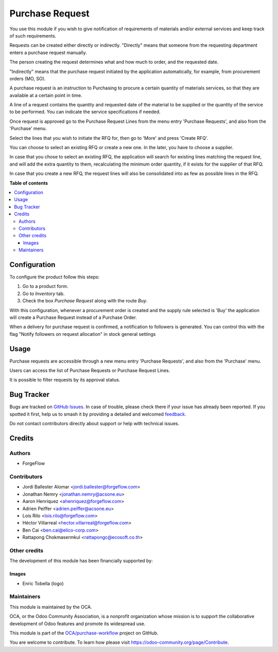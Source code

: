 ================
Purchase Request
================

.. 
   !!!!!!!!!!!!!!!!!!!!!!!!!!!!!!!!!!!!!!!!!!!!!!!!!!!!
   !! This file is generated by oca-gen-addon-readme !!
   !! changes will be overwritten.                   !!
   !!!!!!!!!!!!!!!!!!!!!!!!!!!!!!!!!!!!!!!!!!!!!!!!!!!!
   !! source digest: sha256:a47f6f30e221aebe4987ec17ad1151c8b05cec98dc3ce393b2456bde50f67b69
   !!!!!!!!!!!!!!!!!!!!!!!!!!!!!!!!!!!!!!!!!!!!!!!!!!!!

.. |badge1| image:: https://img.shields.io/badge/maturity-Beta-yellow.png
    :target: https://odoo-community.org/page/development-status
    :alt: Beta
.. |badge2| image:: https://img.shields.io/badge/licence-LGPL--3-blue.png
    :target: http://www.gnu.org/licenses/lgpl-3.0-standalone.html
    :alt: License: LGPL-3
.. |badge3| image:: https://img.shields.io/badge/github-OCA%2Fpurchase--workflow-lightgray.png?logo=github
    :target: https://github.com/OCA/purchase-workflow/tree/14.0/purchase_request
    :alt: OCA/purchase-workflow
.. |badge4| image:: https://img.shields.io/badge/weblate-Translate%20me-F47D42.png
    :target: https://translation.odoo-community.org/projects/purchase-workflow-14-0/purchase-workflow-14-0-purchase_request
    :alt: Translate me on Weblate
.. |badge5| image:: https://img.shields.io/badge/runboat-Try%20me-875A7B.png
    :target: https://runboat.odoo-community.org/builds?repo=OCA/purchase-workflow&target_branch=14.0
    :alt: Try me on Runboat

|badge1| |badge2| |badge3| |badge4| |badge5|

You use this module if you wish to give notification of requirements of
materials and/or external services and keep track of such requirements.

Requests can be created either directly or indirectly.
"Directly" means that someone from the requesting department enters a purchase
request manually.

The person creating the request determines what and how much to order,
and the requested date.

"Indirectly" means that the purchase request initiated by the application
automatically, for example, from procurement orders (MO, SO).

A purchase request is an instruction to Purchasing to procure a certain
quantity of materials services, so that they are available at a
certain point in time.

A line of a request contains the quantity and requested date of the
material to be supplied or the quantity of the service to be performed. You
can indicate the service specifications if needed.

Once request is approved go to the Purchase Request Lines from the menu entry
'Purchase Requests', and also from the 'Purchase' menu.

Select the lines that you wish to initiate the RFQ for, then go to 'More'
and press 'Create RFQ'.

You can choose to select an existing RFQ or create a new one. In the later,
you have to choose a supplier.

In case that you chose to select an existing RFQ, the application will search
for existing lines matching the request line, and will add the extra
quantity to them, recalculating the minimum order quantity,
if it exists for the supplier of that RFQ.

In case that you create a new RFQ, the request lines will also be
consolidated into as few as possible lines in the RFQ.

**Table of contents**

.. contents::
   :local:

Configuration
=============

To configure the product follow this steps:

#. Go to a product form.
#. Go to *Inventory* tab.
#. Check the box *Purchase Request* along with the route *Buy*.

With this configuration, whenever a procurement order is created and the supply
rule selected is 'Buy' the application will create a Purchase Request instead
of a Purchase Order.

When a delivery for purchase request is confirmed, a notification to followers is generated.
You can control this with the flag "Notify followers on request allocation" in stock general settings

Usage
=====

Purchase requests are accessible through a new menu entry 'Purchase
Requests', and also from the 'Purchase' menu.

Users can access the list of Purchase Requests or Purchase Request Lines.

It is possible to filter requests by its approval status.

Bug Tracker
===========

Bugs are tracked on `GitHub Issues <https://github.com/OCA/purchase-workflow/issues>`_.
In case of trouble, please check there if your issue has already been reported.
If you spotted it first, help us to smash it by providing a detailed and welcomed
`feedback <https://github.com/OCA/purchase-workflow/issues/new?body=module:%20purchase_request%0Aversion:%2014.0%0A%0A**Steps%20to%20reproduce**%0A-%20...%0A%0A**Current%20behavior**%0A%0A**Expected%20behavior**>`_.

Do not contact contributors directly about support or help with technical issues.

Credits
=======

Authors
~~~~~~~

* ForgeFlow

Contributors
~~~~~~~~~~~~

* Jordi Ballester Alomar <jordi.ballester@forgeflow.com>
* Jonathan Nemry <jonathan.nemry@acsone.eu>
* Aaron Henriquez <ahenriquez@forgeflow.com>
* Adrien Peiffer <adrien.peiffer@acsone.eu>
* Lois Rilo <lois.rilo@forgeflow.com>
* Héctor Villarreal <hector.villarreal@forgeflow.com>
* Ben Cai <ben.cai@elico-corp.com>
* Rattapong Chokmasermkul <rattapongc@ecosoft.co.th>

Other credits
~~~~~~~~~~~~~

The development of this module has been financially supported by:

.. image:: https://upload.wikimedia.org/wikipedia/en/3/3b/Aleph_Objects_Logo.png
   :alt: Aleph Objects, Inc
   :target: https://www.alephobjects.com

Images
------

* Enric Tobella (logo)

Maintainers
~~~~~~~~~~~

This module is maintained by the OCA.

.. image:: https://odoo-community.org/logo.png
   :alt: Odoo Community Association
   :target: https://odoo-community.org

OCA, or the Odoo Community Association, is a nonprofit organization whose
mission is to support the collaborative development of Odoo features and
promote its widespread use.

This module is part of the `OCA/purchase-workflow <https://github.com/OCA/purchase-workflow/tree/14.0/purchase_request>`_ project on GitHub.

You are welcome to contribute. To learn how please visit https://odoo-community.org/page/Contribute.

